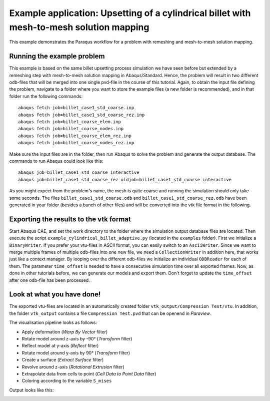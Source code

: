 Example application: Upsetting of a cylindrical billet with mesh-to-mesh solution mapping
=========================================================================================

This example demonstrates the Paraqus workflow for a problem with remeshing and mesh-to-mesh solution mapping.

Running the example problem
---------------------------

This example is based on the same billet upsetting process simulation we have seen before but extended by a remeshing step with mesh-to-mesh solution mapping in Abaqus/Standard. 
Hence, the problem will result in two different odb-files that will be merged into one single pvd-file in the course of this tutorial. 
Again, to obtain the input file defining the problem, navigate to a folder where you want to store the example files (a new folder is recommended), and in that folder run the following commands::

   abaqus fetch job=billet_case1_std_coarse.inp
   abaqus fetch job=billet_case1_std_coarse_rez.inp
   abaqus fetch job=billet_coarse_elem.inp
   abaqus fetch job=billet_coarse_nodes.inp
   abaqus fetch job=billet_coarse_elem_rez.inp
   abaqus fetch job=billet_coarse_nodes_rez.inp

Make sure the input files are in the folder, then run Abaqus to solve the problem and generate the output database. The commands to run Abaqus could look like this::

   abaqus job=billet_case1_std_coarse interactive
   abaqus job=billet_case1_std_coarse_rez oldjob=billet_case1_std_coarse interactive
	
As you might expect from the problem's name, the mesh is quite coarse and running the simulation should only take some seconds.
The files ``billet_case1_std_coarse.odb`` and ``billet_case1_std_coarse_rez.odb`` have been generated in your folder (besides a bunch of other files) and will be converted into the vtk file format in the following.

Exporting the results to the vtk format
---------------------------------------

Start Abaqus CAE, and set the work directory to the folder where the simulation output database files are located. Then execute the script ``example_cylindrical_billet_adaptive.py`` (located in the ``examples`` folder). 
First we initialize a ``BinaryWriter``. If you prefer your vtu-files in ASCII format, you can easily switch to an ``AsciiWriter``. Since we want to merge multiple frames of multiple odb-files into one new file, we need a ``CollectionWriter`` in addition here, that works just like a context manager.
By looping over the different odb-files we initialize an individual ``ODBReader`` for each of them. The parameter ``time_offset`` is needed to have a consecutive simulation time over all exported frames.
Now, as done in other tutorials before, we can generate our models and export them. Don't forget to update the ``time_offset`` after one odb-file has been processed.

Look at what you have done!
---------------------------

The exported vtu-files are located in an automatically created folder ``vtk_output/Compression Test/vtu``. In addition, the folder ``vtk_output`` contains a file ``Compression Test.pvd`` that can be openend in *Paraview*.

The visualisation pipeline looks as follows:

- Apply deformation (*Warp By Vector* filter)
- Rotate model around z-axis by -90° (*Transform* filter)
- Reflect model at y-axis (*Reflect* filter)
- Rotate model around y-axis by 90° (*Transform* filter)
- Create a surface (*Extract Surface* filter)
- Revolve around z-axis (*Rotational Extrusion* filter)
- Extrapolate data from cells to point (*Cell Data to Point Data* filter)
- Coloring according to the variable ``S_mises``

Output looks like this:

.. image:: /images/screenshot_cylindrical_billet_adaptive.png
  :width: 800
  :alt: Screenshot of the deformed billet from Paraview

